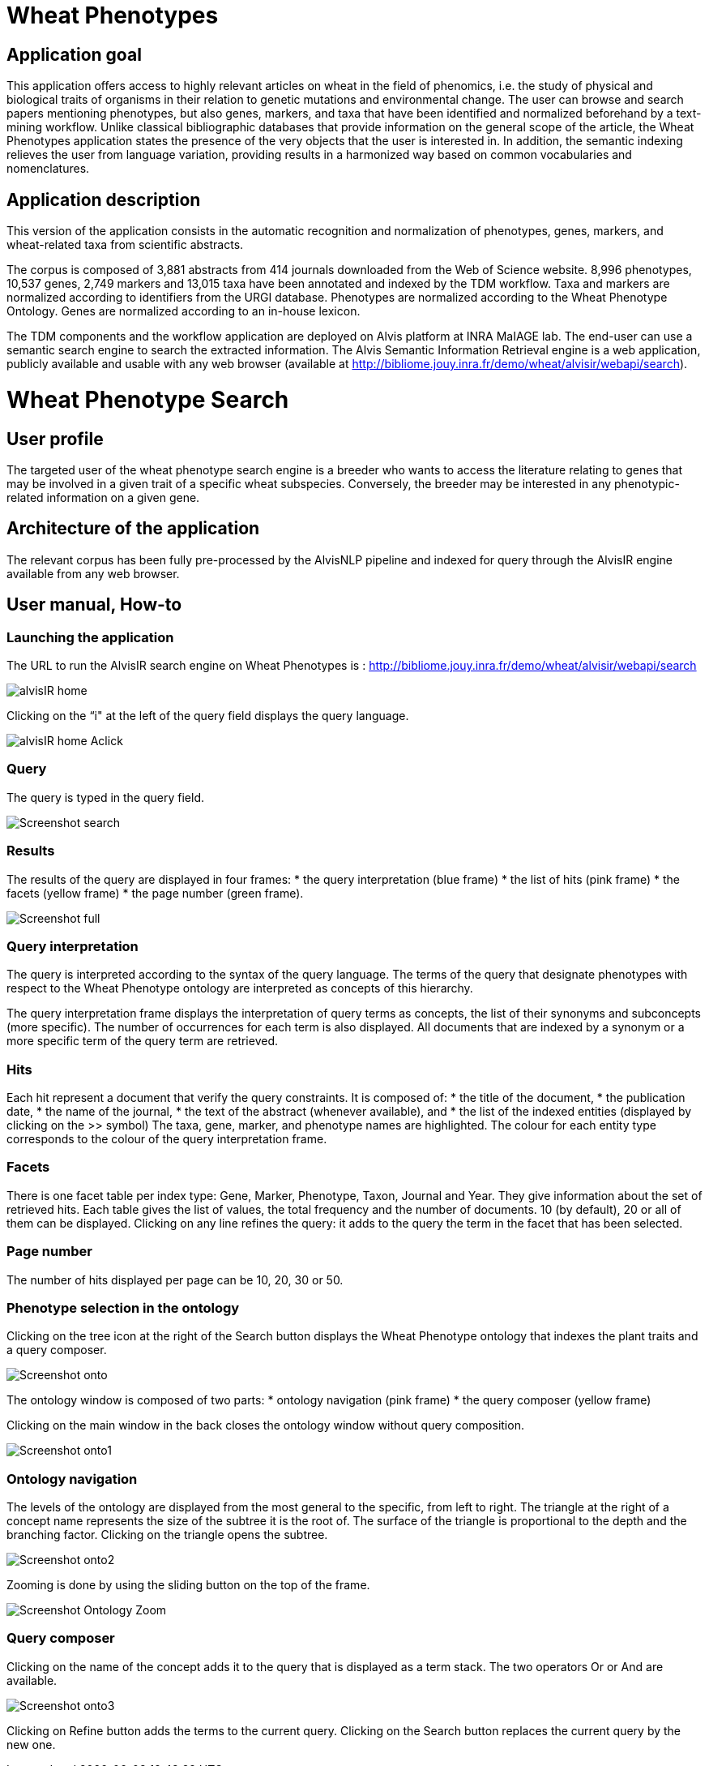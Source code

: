 = Wheat Phenotypes

== Application goal
This application offers access to highly relevant articles on wheat in the field of phenomics, i.e. the study of physical and biological traits of organisms in their relation to genetic mutations and environmental change. The user can browse and search papers mentioning phenotypes, but also genes, markers, and taxa that have been identified and normalized beforehand by a text-mining workflow. Unlike classical bibliographic databases that provide information on the general scope of the article, the Wheat Phenotypes application states the presence of the very objects that the user is interested in. In addition, the semantic indexing relieves the user from language variation, providing results in a harmonized way based on common vocabularies and nomenclatures. 


== Application description
This version of the application consists in the automatic recognition and normalization of phenotypes, genes, markers, and wheat-related taxa from scientific abstracts.

The corpus is composed of 3,881 abstracts from 414 journals downloaded from the Web of Science website. 8,996 phenotypes, 10,537 genes, 2,749 markers and 13,015 taxa have been annotated and indexed by the TDM workflow. Taxa and markers are normalized according to identifiers from the URGI database. Phenotypes are normalized according to the Wheat Phenotype Ontology. Genes are normalized according to an in-house lexicon.

The TDM components and the workflow application are deployed on Alvis platform at INRA MaIAGE lab. The end-user can use a semantic search engine to search the extracted information. The Alvis Semantic Information Retrieval engine is a web application, publicly available and usable with any web browser (available at http://bibliome.jouy.inra.fr/demo/wheat/alvisir/webapi/search).

= Wheat Phenotype Search

== User profile
The targeted user of the wheat phenotype search engine is a breeder who wants to access the literature relating to genes that may be involved in a given trait of a specific wheat subspecies. Conversely, the breeder may be interested in any phenotypic-related information on a given gene.

== Architecture of the application
The relevant corpus has been fully pre-processed by the AlvisNLP pipeline and indexed for query through the AlvisIR engine available from any web browser.

== User manual, How-to

=== Launching the application
The URL to run the AlvisIR search engine on Wheat Phenotypes is : 
http://bibliome.jouy.inra.fr/demo/wheat/alvisir/webapi/search

[[img-sunset]]
// .AlvisIR search engine//
image::images/alvisIR_home.png[]

Clicking on the “i" at the left of the query field displays the query language.

[[img-sunset]]
//.A click//
image::images/alvisIR_home_Aclick.png[]

=== Query
The query is typed in the query field.

[[img-sunset]]
// .The Query //
image::images/Screenshot-search.png[]

=== Results
The results of the query are displayed in four frames:
* the query interpretation (blue frame)
* the list of hits (pink frame)
* the facets (yellow frame)
* the page number (green frame).

[[img-sunset]]
// .Query Composer Results //
image::images/Screenshot-full.png[align="center"]

=== Query interpretation
The query is interpreted according to the syntax of the query language. The terms of the query that designate phenotypes with respect to the Wheat Phenotype ontology are interpreted as concepts of this hierarchy.

The query interpretation frame displays the interpretation of query terms as concepts, the list of their synonyms and subconcepts (more specific). The number of occurrences for each term is also displayed. All documents that are indexed by a synonym or a more specific term of the query term are retrieved. 

=== Hits
Each hit represent a document that verify the query constraints. It is composed of:
* the title of the document,
* the publication date,
* the name of the journal,
* the text of the abstract (whenever available), and 
* the list of the indexed entities (displayed by clicking on the >> symbol)
The taxa, gene, marker, and phenotype names are highlighted. The colour for each entity type corresponds to the colour of the query interpretation frame. 

=== Facets
There is one facet table per index type: Gene, Marker, Phenotype, Taxon, Journal and Year. They give information about the set of retrieved hits. Each table gives the list of values, the total frequency and the number of documents. 10 (by default), 20 or all of them can be displayed. Clicking on any line refines the query: it adds to the query the term in the facet that has been selected.

=== Page number
The number of hits displayed per page can be 10, 20, 30 or 50. 

=== Phenotype selection in the ontology
Clicking on the tree icon at the right of the Search button displays the Wheat Phenotype ontology that indexes the plant traits and a query composer.

[[img-sunset]]
// .WheatPheno //
image::images/Screenshot-onto.png[align="center"]

The ontology window is composed of two parts:
* ontology navigation (pink frame)
* the query composer (yellow frame)

Clicking on the main window in the back closes the ontology window without query composition.

[[img-sunset]]
// .Ontology //
image::images/Screenshot-onto1.png[align="center"]

=== Ontology navigation
The levels of the ontology are displayed from the most general to the specific, from left to right. The triangle at the right of a concept name represents the size of the subtree it is the root of. The surface of the triangle is proportional to the depth and the branching factor. Clicking on the triangle opens the subtree.

// .Ontology Navigation //
image::images/Screenshot-onto2.png[]

Zooming is done by using the sliding button on the top of the frame.
[[img-sunset]]
// .Ontology Zoom //
image::images/Screenshot_Ontology_Zoom.png[align="center"]

=== Query composer
Clicking on the name of the concept adds it to the query that is displayed as a term stack. The two operators Or or And are available.

[[img-sunset]]
// .Query Composer //
image::images/Screenshot-onto3.png[align="center"]

Clicking on Refine button adds the terms to the current query. Clicking on the Search button replaces the current query by the new one.




